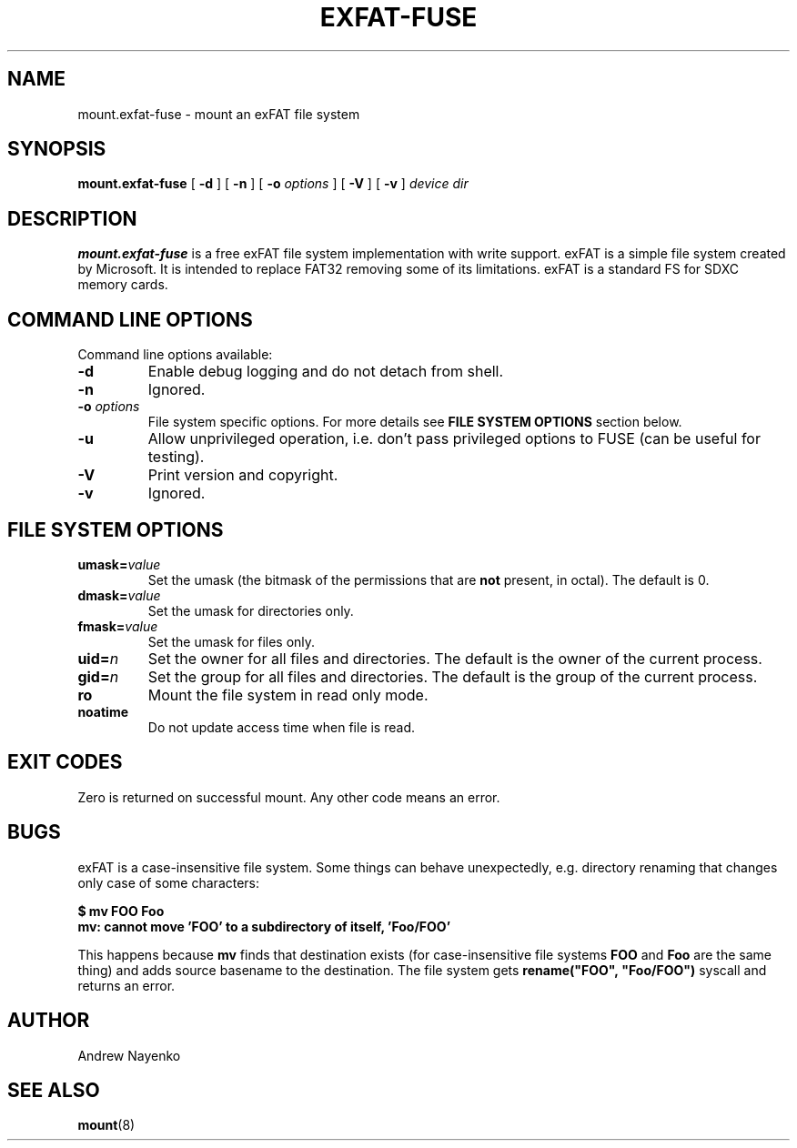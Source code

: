 .\" Copyright (C) 2010-2023  Andrew Nayenko
.\"
.TH EXFAT-FUSE 8 "November 2015"
.SH NAME
mount.exfat-fuse \- mount an exFAT file system
.SH SYNOPSIS
.B mount.exfat-fuse
[
.B \-d
]
[
.B \-n
]
[
.B \-o
.I options
]
[
.B \-V
]
[
.B \-v
]
.I device dir

.SH DESCRIPTION
.B mount.exfat-fuse
is a free exFAT file system implementation with write support. exFAT is a
simple file system created by Microsoft. It is intended to replace FAT32
removing some of its limitations. exFAT is a standard FS for SDXC memory
cards.

.SH COMMAND LINE OPTIONS
Command line options available:
.TP
.BI \-d
Enable debug logging and do not detach from shell.
.TP
.BI \-n
Ignored.
.TP
.BI \-o " options"
File system specific options. For more details see
.B FILE SYSTEM OPTIONS
section below.
.TP
.BI \-u
Allow unprivileged operation, i.e. don't pass privileged options to FUSE
(can be useful for testing).
.TP
.BI \-V
Print version and copyright.
.TP
.BI \-v
Ignored.

.SH FILE SYSTEM OPTIONS
.TP
.BI umask= value
Set the umask (the bitmask of the permissions that are
.B not
present, in octal).
The default is 0.
.TP
.BI dmask= value
Set the umask for directories only.
.TP
.BI fmask= value
Set the umask for files only.
.TP
.BI uid= n
Set the owner for all files and directories.
The default is the owner of the current process.
.TP
.BI gid= n
Set the group for all files and directories.
The default is the group of the current process.
.TP
.BI ro
Mount the file system in read only mode.
.TP
.BI noatime
Do not update access time when file is read.

.SH EXIT CODES
Zero is returned on successful mount. Any other code means an error.

.SH BUGS
exFAT is a case-insensitive file system. Some things can behave unexpectedly,
e.g. directory renaming that changes only case of some characters:

.B \t$ mv FOO Foo
.br
.B \tmv: cannot move \(cqFOO\(cq to a subdirectory of itself, \(cqFoo/FOO\(cq

This happens because
.B mv
finds that destination exists (for case-insensitive file
systems
.B FOO
and
.B Foo
are the same thing) and adds source basename to the destination. The file
system gets
.B rename(\(dqFOO\(dq,\ \(dqFoo/FOO\(dq)
syscall and returns an error.

.SH AUTHOR
Andrew Nayenko

.SH SEE ALSO
.BR mount (8)
